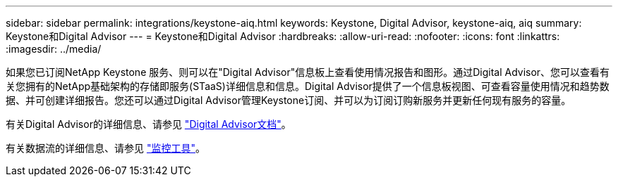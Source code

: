 ---
sidebar: sidebar 
permalink: integrations/keystone-aiq.html 
keywords: Keystone, Digital Advisor, keystone-aiq, aiq 
summary: Keystone和Digital Advisor 
---
= Keystone和Digital Advisor
:hardbreaks:
:allow-uri-read: 
:nofooter: 
:icons: font
:linkattrs: 
:imagesdir: ../media/


如果您已订阅NetApp Keystone 服务、则可以在"Digital Advisor"信息板上查看使用情况报告和图形。通过Digital Advisor、您可以查看有关您拥有的NetApp基础架构的存储即服务(STaaS)详细信息和信息。Digital Advisor提供了一个信息板视图、可查看容量使用情况和趋势数据、并可创建详细报告。您还可以通过Digital Advisor管理Keystone订阅、并可以为订阅订购新服务并更新任何现有服务的容量。

有关Digital Advisor的详细信息、请参见 https://docs.netapp.com/us-en/active-iq/task_view_keystone_capacity_utilization.html["Digital Advisor文档"]。

有关数据流的详细信息、请参见 link:../concepts/infra.html["监控工具"]。
